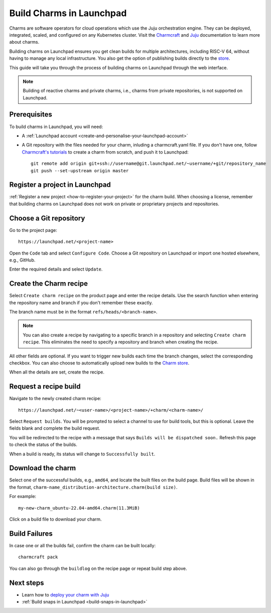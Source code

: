 .. _build-charms-in-launchpad:

Build Charms in Launchpad
=========================

Charms are software operators for cloud operations which use the Juju
orchestration engine. They can be deployed, integrated, scaled, and configured
on any Kubernetes cluster. Visit the `Charmcraft <https://documentation.ubuntu.com/charmcraft/stable/>`_ 
and `Juju <https://documentation.ubuntu.com/juju/3.6/reference/charm/#charm>`_ 
documentation to learn more about charms.

Building charms on Launchpad ensures you get clean builds for multiple 
architectures, including RISC-V 64, without having to manage any local
infrastructure. You also get the option of publishing builds directly to the 
`store <https://charmhub.io/>`_.  

This guide will take you through the process of building charms on Launchpad
through the web interface.

.. note::

    Building of reactive charms and private charms, i.e., charms from private 
    repositories, is not supported on Launchpad.

Prerequisites
-------------
To build charms in Launchpad, you will need:

- A :ref:`Launchpad account <create-and-personalise-your-launchpad-account>`
- A Git repository with the files needed for your charm, inluding a charmcraft.yaml file. If you don't have one, follow `Charmcraft's tutorials <https://documentation.ubuntu.com/charmcraft/stable/tutorial/>`_ to create a charm from scratch, and push it to Launchpad::

    git remote add origin git+ssh://username@git.launchpad.net/~username/+git/repository_name
    git push --set-upstream origin master

Register a project in Launchpad
-------------------------------
:ref:`Register a new project <how-to-register-your-project>` for the charm 
build. When choosing a license, remember that building charms on Launchpad does
not work on private or proprietary projects and repositories.

Choose a Git repository
-----------------------
Go to the project page::

    https://launchpad.net/<project-name>

Open the ``Code`` tab and select ``Configure Code``. Choose a Git repository
on Launchpad or import one hosted elsewhere, e.g., GitHub.

Enter the required details and select ``Update``.

Create the Charm recipe
-----------------------
Select ``Create charm recipe`` on the product page and enter the recipe details.
Use the search function when entering the repository name and branch if you 
don't remember these exactly. 

The branch name must be in the format ``refs/heads/<branch-name>``.

.. Note::
    You can also create a recipe by navigating to a specific branch in a 
    repository and selecting ``Create charm recipe``. This eliminates the need to
    specify a repository and branch when creating the recipe.

All other fields are optional. If you want to trigger new builds each time the 
branch changes, select the corresponding checkbox. You can also choose to 
automatically upload new builds to the `Charm store <https://charmhub.io/>`_.

When all the details are set, create the recipe.

Request a recipe build 
----------------------
Navigate to the newly created charm recipe::

    https://launchpad.net/~<user-name>/<project-name>/+charm/<charm-name>/

Select ``Request builds``. You will be prompted to select a channel to use for 
build tools, but this is optional. Leave the fields blank and complete the 
build request. 

You will be redirected to the recipe with a message that says ``Builds will 
be dispatched soon.`` Refresh this page to check the status of the builds. 

When a build is ready, its status will change to ``Successfully built``.

Download the charm
------------------
Select one of the successful builds, e.g., ``amd64``, and locate the built 
files on the build page. Build files will be shown in the format, ``charm-name_distribution-architecture.charm(build size)``.

For example::

    my-new-charm_ubuntu-22.04-amd64.charm(11.3MiB)

Click on a build file to download your charm.

Build Failures
--------------
In case one or all the builds fail, confirm the charm can be built locally::

    charmcraft pack

You can also go through the ``buildlog`` on the recipe page or repeat build 
step above.

Next steps 
----------
- Learn how to `deploy your charm with Juju <https://documentation.ubuntu.com/charmcraft/stable/tutorial/kubernetes-charm-django/#deploy-the-django-app>`_ 
- :ref:`Build snaps in Launchpad <build-snaps-in-launchpad>`
